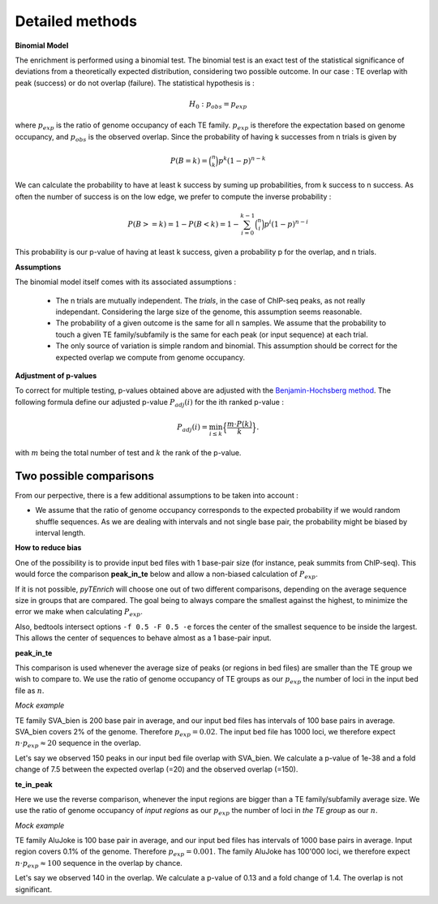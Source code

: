 .. _detailmethods:

Detailed methods
________________


**Binomial Model**

The enrichment is performed using a binomial test. The binomial test is an exact test of the statistical significance of deviations from a theoretically expected distribution, considering two possible outcome. In our case : TE overlap with peak (success) or do not overlap (failure). The statistical hypothesis is :

.. math::
    {\displaystyle H_{0}:p_{obs} =p_{exp}}

where :math:`p_{exp}` is the ratio of genome occupancy of each TE family. :math:`p_{exp}` is therefore the expectation based on genome occupancy, and :math:`p_{obs}` is the observed overlap. Since the probability of having k successes from n trials is given by

.. math::
    P(B = k) = \binom{n}{k} p^k (1 - p)^{n - k}

We can calculate the probability to have at least k success by suming up probabilities, from k success to n success. As often the number of success is on the low edge, we prefer to compute the inverse probability :

.. math::
    P(B >= k) = 1 - P(B < k) = 1 - \sum_{i=0}^{k-1} \binom{n}{i} p^i (1 - p)^{n - i}

This probability is our p-value of having at least k success, given a probability p for the overlap, and n trials. 

**Assumptions**

The binomial model itself comes with its associated assumptions :

    - The n trials are mutually independent. The *trials*, in the case of ChIP-seq peaks, as not really independant. Considering the large size of the genome, this assumption seems reasonable.

    - The probability of a given outcome is the same for all n samples. We assume that the probability to touch a given TE family/subfamily is the same for each peak (or input sequence) at each trial. 

    - The only source of variation is simple random and binomial. This assumption should be correct for the expected overlap we compute from genome occupancy. 

**Adjustment of p-values**

To correct for multiple testing, p-values obtained above are adjusted with the `Benjamin-Hochsberg method <https://royalsocietypublishing.org/doi/full/10.1098/rsta.2009.0127>`_. The following formula define our adjusted p-value :math:`P_{adj}(i)` for the ith ranked p-value :

.. math:: P_{adj}(i) = \min_{i \leq k} \Big\{ \frac{ m \cdot P(k)}{k} \Big\}.

with :math:`m` being the total number of test and :math:`k` the rank of the p-value. 

Two possible comparisons
*************************

From our perpective, there is a few additional assumptions to be taken into account : 

- We assume that the ratio of genome occupancy corresponds to the expected probability if we would random shuffle sequences. As we are dealing with intervals and not single base pair, the probability might be biased by interval length.

**How to reduce bias**

One of the possibility is to provide input bed files with 1 base-pair size (for instance, peak summits from ChIP-seq). This would force the comparison **peak_in_te** below and allow a non-biased calculation of :math:`P_{exp}`. 

If it is not possible, *pyTEnrich* will choose one out of two different comparisons, depending on the average sequence size in groups that are compared. The goal being to always compare the smallest against the highest, to minimize the error we make when calculating :math:`P_{exp}`. 

Also, bedtools intersect options ``-f 0.5 -F 0.5 -e`` forces the center of the smallest sequence to be inside the largest. This allows the center of sequences to behave almost as a 1 base-pair input. 

**peak_in_te** 

This comparison is used whenever the average size of peaks (or regions in bed files) are smaller than the TE group we wish to compare to. We use the ratio of genome occupancy of TE groups as our :math:`p_{exp}` the number of loci in the input bed file as :math:`n`.

*Mock example*

TE family SVA_bien is 200 base pair in average, and our input bed files has intervals of 100 base pairs in average. SVA_bien covers 2% of the genome. Therefore :math:`p_{exp} = 0.02`. The input bed file has 1000 loci, we therefore expect :math:`n \cdot p_{exp} \approx 20` sequence in the overlap. 

.. image:: ../images/big_TE_small_peak.png  

Let's say we observed 150 peaks in our input bed file overlap with SVA_bien. We calculate a p-value of 1e-38 and a fold change of 7.5 between the expected overlap (=20) and the observed overlap (=150). 

**te_in_peak**

Here we use the reverse comparison, whenever the input regions are bigger than a TE family/subfamily average size. We use the ratio of genome occupancy of *input regions* as our :math:`p_{exp}` the number of loci in *the TE group* as our :math:`n`.

*Mock example*

TE family AluJoke is 100 base pair in average, and our input bed files has intervals of 1000 base pairs in average. Input region covers 0.1% of the genome. Therefore :math:`p_{exp} = 0.001`. The family AluJoke has 100'000 loci, we therefore expect :math:`n \cdot p_{exp} \approx 100` sequence in the overlap by chance.

.. image:: ../images/small_TE_big_peak.png  

Let's say we observed 140 in the overlap. We calculate a p-value of 0.13 and a fold change of 1.4. The overlap is not significant.


